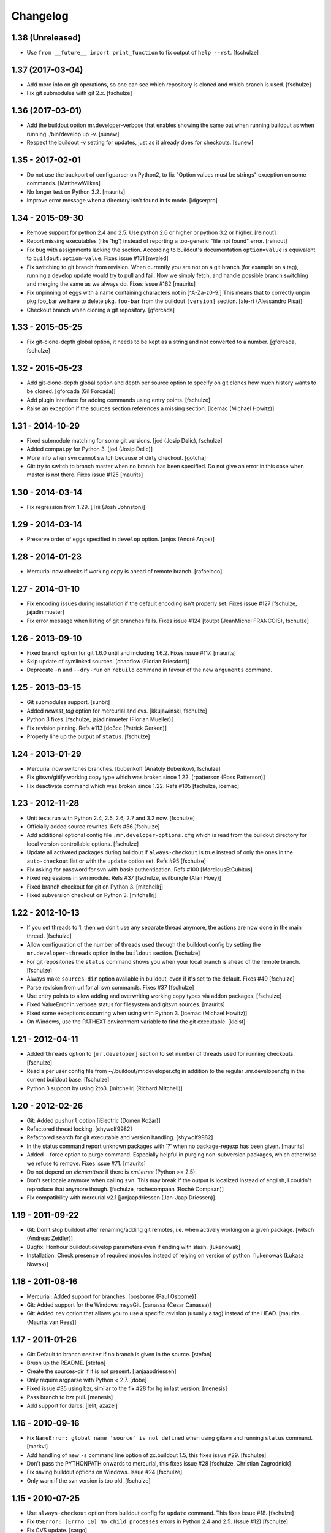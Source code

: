 Changelog
=========

1.38 (Unreleased)
-----------------

* Use ``from __future__ import print_function`` to fix output of ``help --rst``.
  [fschulze]


1.37 (2017-03-04)
-----------------

* Add more info on git operations, so one can see which repository is cloned
  and which branch is used.
  [fschulze]

* Fix git submodules with git 2.x.
  [fschulze]



1.36 (2017-03-01)
-----------------

* Add the buildout option mr.developer-verbose that enables showing
  the same out when running buildout as when running ./bin/develop up -v.
  [sunew]

* Respect the buildout -v setting for updates, just as it already does for checkouts.
  [sunew]


1.35 - 2017-02-01
-----------------

* Do not use the backport of configparser on Python2, to fix
  "Option values must be strings" exception on some commands.
  [MatthewWilkes]

* No longer test on Python 3.2.  [maurits]

* Improve error message when a directory isn't found in fs mode.
  [idgserpro]


1.34 - 2015-09-30
-----------------

* Remove support for python 2.4 and 2.5. Use python 2.6 or higher or python
  3.2 or higher.
  [reinout]

* Report missing executables (like 'hg') instead of reporting a too-generic
  "file not found" error.
  [reinout]

* Fix bug with assignments lacking the section.  According to
  buildout's documentation ``option=value`` is equivalent to
  ``buildout:option=value``.
  Fixes issue #151
  [mvaled]

* Fix switching to git branch from revision.  When currently you are
  not on a git branch (for example on a tag), running a develop update
  would try to pull and fail.  Now we simply fetch, and handle
  possible branch switching and merging the same as we always do.
  Fixes issue #162
  [maurits]

* Fix unpinning of eggs with a name containing characters not in [^A-Za-z0-9.]
  This means that to correctly unpin pkg.foo_bar we have to delete
  ``pkg.foo-bar`` from the buildout ``[version]`` section.
  [ale-rt (Alessandro Pisa)]

* Checkout branch when cloning a git repository.
  [gforcada]


1.33 - 2015-05-25
-----------------

* Fix git-clone-depth global option, it needs to be kept as a string and not
  converted to a number.
  [gforcada, fschulze]


1.32 - 2015-05-23
-----------------

* Add git-clone-depth global option and depth per source option to specify on
  git clones how much history wants to be cloned.
  [gforcada (Gil Forcada)]

* Add plugin interface for adding commands using entry points.
  [fschulze]

* Raise an exception if the sources section references a missing section.
  [icemac (Michael Howitz)]


1.31 - 2014-10-29
-----------------

* Fixed submodule matching for some git versions.
  [jod (Josip Delic), fschulze]

* Added compat.py for Python 3.
  [jod (Josip Delic)]

* More info when svn cannot switch because of dirty checkout.
  [gotcha]

* Git: try to switch to branch master when no branch has been
  specified.  Do not give an error in this case when master is not
  there.  Fixes issue #125
  [maurits]


1.30 - 2014-03-14
-----------------

* Fix regression from 1.29.
  [Trii (Josh Johnston)]


1.29 - 2014-03-14
-----------------

* Preserve order of eggs specified in ``develop`` option.
  [anjos (André Anjos)]


1.28 - 2014-01-23
-----------------

* Mercurial now checks if working copy is ahead of remote branch.
  [rafaelbco]

1.27 - 2014-01-10
-----------------

* Fix encoding issues during installation if the default encoding isn't
  properly set. Fixes issue #127
  [fschulze, jajadinimueter]

* Fix error message when listing of git branches fails. Fixes issue #124
  [toutpt (JeanMichel FRANCOIS), fschulze]

1.26 - 2013-09-10
-----------------

* Fixed branch option for git 1.6.0 until and including 1.6.2.
  Fixes issue #117.
  [maurits]

* Skip update of symlinked sources.
  [chaoflow (Florian Friesdorf)]

* Deprecate ``-n`` and ``--dry-run`` on ``rebuild`` command in favour of the
  new ``arguments`` command.

1.25 - 2013-03-15
-----------------

* Git submodules support.
  [sunbit]

* Added `newest_tag` option for mercurial and cvs.
  [kkujawinski, fschulze]

* Python 3 fixes.
  [fschulze, jajadinimueter (Florian Mueller)]

* Fix revision pinning. Refs #113
  [do3cc (Patrick Gerken)]

* Properly line up the output of ``status``.
  [fschulze]

1.24 - 2013-01-29
-----------------

* Mercurial now switches branches.
  [bubenkoff (Anatoly Bubenkov), fschulze]

* Fix gitsvn/gitify working copy type which was broken since 1.22.
  [rpatterson (Ross Patterson)]

* Fix deactivate command which was broken since 1.22. Refs #105
  [fschulze, icemac]

1.23 - 2012-11-28
-----------------

* Unit tests run with Python 2.4, 2.5, 2.6, 2.7 and 3.2 now.
  [fschulze]

* Officially added source rewrites. Refs #56
  [fschulze]

* Add additional optional config file ``.mr.developer-options.cfg`` which is
  read from the buildout directory for local version controllable options.
  [fschulze]

* Update all activated packages during buildout if ``always-checkout`` is true
  instead of only the ones in the ``auto-checkout`` list or with the ``update``
  option set. Refs #95
  [fschulze]

* Fix asking for password for svn with basic authentication. Refs #100
  [MordicusEtCubitus]

* Fixed regressions in svn module. Refs #37
  [fschulze, evilbungle (Alan Hoey)]

* Fixed branch checkout for git on Python 3.
  [mitchellrj]

* Fixed subversion checkout on Python 3.
  [mitchellrj]

1.22 - 2012-10-13
-----------------

* If you set threads to 1, then we don't use any separate thread anymore, the
  actions are now done in the main thread.
  [fschulze]

* Allow configuration of the number of threads used through the buildout config
  by setting the ``mr.developer-threads`` option in the ``buildout`` section.
  [fschulze]

* For git repositories the ``status`` command shows you when your local branch
  is ahead of the remote branch.
  [fschulze]

* Always make ``sources-dir`` option available in buildout, even if it's set
  to the default. Fixes #49
  [fschulze]

* Parse revision from url for all svn commands. Fixes #37
  [fschulze]

* Use entry points to allow adding and overwriting working copy types via
  addon packages.
  [fschulze]

* Fixed ValueError in verbose status for filesystem and gitsvn sources.
  [maurits]

* Fixed some exceptions occurring when using with Python 3.
  [icemac (Michael Howitz)]

* On Windows, use the PATHEXT environment variable to find the git executable.
  [kleist]

1.21 - 2012-04-11
-----------------

* Added ``threads`` option to ``[mr.developer]`` section to set number of
  threads used for running checkouts.
  [fschulze]

* Read a per user config file from ~/.buildout/mr.developer.cfg in addition to
  the regular .mr.developer.cfg in the current buildout base.
  [fschulze]

* Python 3 support by using 2to3.
  [mitchellrj (Richard Mitchell)]

1.20 - 2012-02-26
-----------------

* Git: Added ``pushurl`` option
  [iElectric (Domen Kožar)]

* Refactored thread locking.
  [shywolf9982]

* Refactored search for git executable and version handling.
  [shywolf9982]

* In the status command report unknown packages with '?' when no
  package-regexp has been given.
  [maurits]

* Added --force option to purge command.  Especially helpful in
  purging non-subversion packages, which otherwise we refuse to
  remove.  Fixes issue #71.
  [maurits]

* Do not depend on `elementtree` if there is `xml.etree` (Python >= 2.5).

* Don't set locale anymore when calling ``svn``. This may break if the output
  is localized instead of english, I couldn't reproduce that anymore though.
  [fschulze, rochecompaan (Roché Compaan)]

* Fix compatibility with mercurial v2.1
  [janjaapdriessen (Jan-Jaap Driessen)].

1.19 - 2011-09-22
-----------------

* Git: Don't stop buildout after renaming/adding git remotes, i.e. when
  actively working on a given package.
  [witsch (Andreas Zeidler)]

* Bugfix: Honhour buildout:develop parameters even if ending with slash.
  [lukenowak]

* Installation: Check presence of required modules instead of relying on
  version of python.
  [lukenowak (Łukasz Nowak)]

1.18 - 2011-08-16
-----------------

* Mercurial: Added support for branches.
  [posborne (Paul Osborne)]

* Git: Added support for the Windows msysGit.
  [canassa (Cesar Canassa)]

* Git: Added ``rev`` option that allows you to use a specific revision
  (usually a tag) instead of the HEAD.
  [maurits (Maurits van Rees)]

1.17 - 2011-01-26
-----------------

* Git: Default to branch ``master`` if no branch is given in the source.
  [stefan]

* Brush up the README.
  [stefan]

* Create the sources-dir if it is not present.
  [janjaapdriessen]

* Only require argparse with Python < 2.7.
  [dobe]

* Fixed issue #35 using bzr, similar to the fix #28 for hg in last version.
  [menesis]

* Pass branch to bzr pull.
  [menesis]

* Add support for darcs.
  [lelit, azazel]

1.16 - 2010-09-16
-----------------

* Fix ``NameError: global name 'source' is not defined`` when using gitsvn
  and running ``status`` command.
  [markvl]

* Add handling of new ``-s`` command line option of zc.buildout 1.5, this
  fixes issue #29.
  [fschulze]

* Don't pass the PYTHONPATH onwards to mercurial, this fixes issue #28
  [fschulze, Christian Zagrodnick]

* Fix saving buildout options on Windows. Issue #24
  [fschulze]

* Only warn if the svn version is too old.
  [fschulze]

1.15 - 2010-07-25
-----------------

* Use ``always-checkout`` option from buildout config for ``update`` command.
  This fixes issue #18.
  [fschulze]

* Fix ``OSError: [Errno 10] No child processes`` errors in Python 2.4 and 2.5.
  (Issue #12)
  [fschulze]

* Fix CVS update.
  [sargo]

1.14 - 2010-05-15
-----------------

* Added bzr support.
  [tseaver]

* Added git branch support.
  [shywolf9982, fschulze]

1.13 - 2010-04-11
-----------------

* Tell the user which packages are queued for update or checkout, so one can
  check which packages are still updating now that the output is only printed
  after everything is done due to parallel checkouts.
  [fschulze]

* Added ``always-accept-server-certificate`` option. When set in the
  ``[buildout]`` section, then invalid certificates are always accepted for
  subversion repositories.
  [fschulze]

* Added ``-v``/``--version`` option.
  [tomster, fschulze]

* Use the much nicer argparse library instead of optparse.
  [fschulze]

1.12 - 2010-03-15
-----------------

* Fix svn checkout.
  [fschulze]

1.11 - 2010-03-14
-----------------

* Handle untrusted server certificates by asking the user what to do.
  [fschulze]

* Properly handle user input for authorization by using locks to prevent
  problems with parallel checkouts.
  [fschulze]

* Only checkout/update packages in auto-checkout or with ``update = true``
  option when running buildout.
  [fschulze]

1.10 - 2010-02-06
-----------------

* Don't store the buildout options if they contain a command.
  [fschulze]

* Basic support for buildout offline mode (-o). Not all cases are handled yet.
  [fschulze]

* Added ``full-path`` package option.
  [fschulze]

* Added ``egg`` package option (Issue #6).
  [fschulze]

* By setting ``always-checkout = force``, all packages will be updated
  without asking when dirty.
  [fschulze]

* The ``[path]`` part of sources is replaced by ``path=PATH`` syntax and
  throws a warning when used.
  [fschulze]

* Per package options are now allowed before the URL.
  [fschulze]

* Check ``svn`` version and output helpful error messages if it's too old or
  can't be determined (Issue #13).
  [fschulze]

* Error messages instead of tracebacks when source definitions are wrong.
  [fschulze]

* Fix checkout of packages (Issues #9 and #11).
  [fschulze]

* Possibility to checkout/update tags instead of HEAD in CVS
  [sargo]

* Tests for CVS integration
  [sargo]

* Better checking of CVS package purity.
  [sargo]

1.9 - 2010-01-11
----------------

* Added dry-run option to ``purge`` command.
  [fschulze]

* Fix purging on windows.
  [kleist (Karl Johan Kleist)]

* Fix compatibility with Python < 2.6.
  [fschulze, vincentfretin]

* Fix `all` answer for ``update`` command.
  [fschulze]

1.8 - 2010-01-10
----------------

* Added threading for parallel checkouts.
  [fschulze, jensens]

* Ask whether to update dirty packages during checkout.
  [fschulze]

* When you answered `yes` when asked whether to update a dirty package, then
  all further questions had been answered with `yes` as well, this is now
  fixed.
  [fschulze]

* Added `all` option when asked to update dirty packages.
  [fschulze]

* Added help for all commands to PyPI description.
  [fschulze]

* Added option to ``help`` command which outputs the help for all commands in
  reStructuredText format.
  [fschulze]

* Don't abort after user answered `no` on whether to update a package, just
  skip that package.
  [fschulze]

1.7 - 2009-11-26
----------------

* Fix a problem where a package wasn't added to the develop packages on auto
  checkout.
  [fschulze]

1.6 - 2009-11-21
----------------

* Filter the packages gathered from ``buildout:develop`` to ones declared in
  sources, otherwise things like "develop = ." break.
  [fschulze]

* Added support for Concurrent Versions System (CVS).
  [sargo (Wojciech Lichota)]

1.5 - 2009-11-19
----------------

* Added global ``always-checkout`` and a per source ``update`` option.
  [fschulze]

* Added ``purge`` command.
  [fschulze]

* Ask user how to proceed when package is dirty.
  [fschulze]

* Refactored package matching and made the command options consistent.
  Now you can update only the packages currently in development with ``-d``
  and similar possibilities.
  [fschulze]

* Fix duplicate logging output.
  [fschulze]

* Fix parsing of buildout arguments when ``-t`` was used.
  [fschulze]

1.4 - 2009-11-16
----------------

* Allow to set a minimal revision for ``svn`` repositories. If the current
  revision is lower, then the package is updated.
  [fschulze]

1.3 - 2009-11-15
----------------

* Read the cfg used by last buildout run. This prevents unexpected behaviour,
  if you change mr.developer options like source declarations and don't run
  buildout. Such changes are now picked up immediately.
  [fschulze]

* Added tests and a buildout to run them easily.
  [fschulze]

1.2 - 2009-11-12
----------------

* If a package is removed from ``auto-checkout`` and wasn't explicitly
  activated, then it will be removed from the develop packages automatically.
  In existing buildouts with an older mr.developer, you have to ``reset`` the
  packages first.
  [fschulze]

* Added ``*`` wild card support for ``auto-checkout``.
  [fschulze]

* Don't bail on subversion URLs ending in a slash or a revision marker.
  [fschulze]

* Removed old way of specifying sources with ``sources-svn`` and
  ``sources-git``.
  [fschulze]

* Exit immediately when there are issues during checkout when running as
  extension.
  [fschulze]

* Use verbosity from buildout when running as extension.
  [fschulze]

* Fix buildout_dir in ``develop`` script, so it is properly escaped on
  Windows.
  [fschulze]

* Changed the output of ``list -s`` to match the one from ``status``.
  [fschulze]

* Added troubleshooting section to readme.
  [miohtama, fschulze]

* All commands have a ``-h`` and ``--help`` option now to show their help.
  [fschulze]

1.1 - 2009-08-07
----------------

* Use relative paths from the buildout directory for the ``develop`` option
  if possible. This fixes issues if your buildout path contains a space.
  [fschulze]

* Warn when trying to activate or deactivate a package which isn't checked out.
  [fschulze]

* Don't depend on elementree on Python >= 2.5, because it's builtin there.
  [fschulze]

* When checking out a source it will automatically be activated.
  [fschulze]

* Use 'sources' as the default section name for source information.
  [fschulze]

* Added support for filesystem packages without version control with the
  'fs' type.
  [fschulze]

1.0.1 - 2009-05-05
------------------

* Fixed case sensitivity of package names for several commands.
  [fschulze]

* SVN externals no longer cause a modified status.
  [fschulze]

1.0 - 2009-05-02
----------------

* Added ``info`` command to print various informations about packages.
  [fschulze]

* Added ``reset`` command to reset the develop state of packages. This is
  useful when switching to a new buildout configuration. During the next
  buildout run the develop state is determined the same way as in a clean
  buildout.
  [fschulze]

* Got rid of deprecation warning in Python 2.6 by removing unnecessary call
  of __init__ in working copy implementations.
  [fschulze]

0.15 - 2009-04-17
-----------------

* Added reminder to run buildout after activating or deactivating packages.
  [fschulze]

* Added ``rebuild`` command to rerun buildout with the last used arguments.
  [fschulze]

0.14 - 2009-04-16
-----------------

* Fixed verbose output of ``checkout`` command.
  [fschulze]

* Added ``-f`` option to ``update`` command to force updates even if the
  working copy is dirty.
  [fschulze]

0.13 - 2009-04-14
-----------------

* Added ``-a`` option to ``update`` command to only update the packages
  declared in the ``auto-checkout`` list.
  [fschulze]

* Added ``activate`` and ``deactivate`` commands. This allows to select which
  packages are added to the ``develop`` option of zc.buildout. Enhanced the
  ``status`` command to show the additional informations.
  [fschulze]

* Switched the meaning of ``~`` and ``C`` in status command.
  [fschulze]

0.12 - 2009-04-14
-----------------

* Added support for Mercurial (hg).
  [mj]

* Refactored working copy logic, so it's easier to add support for other
  version control systems.
  [fschulze]

* Added verbose flag to ``checkout`` and ``update`` commands.
  [fschulze]

0.11 - 2009-04-06
-----------------

* Removed the nice os.path.relpath usage, because it's only been introduced
  with Python 2.6.
  [fschulze]

0.10 - 2009-04-06
-----------------

* Added verbose flag to ``status`` command.
  [fschulze]

* Deprecated ``sources-svn`` and ``sources-git`` in favour of just ``sources``
  which allows more flexibility.
  [fschulze]

* Changed ``status`` command to only check known paths and not the whole
  ``sources-dir`` path.
  [fschulze]

* Add possibility to filter packages in ``update`` and ``status`` commands.
  [fschulze]

* Tell the user at the end of the buildout run whether there have been any
  errors during automatic checkout.
  [fschulze]

* Install the ``develop`` script as the first part instead of the last, so it
  can be used to fix problems.
  [fschulze]

0.9 - 2009-03-30
----------------

* When installed as just an egg, then the resulting ``develop`` script can be
  called from anywhere and will try to find the correct ``develop`` script
  from the current working directory and execute it.
  [fschulze]

* Fixed help text formatting.
  [fschulze]

0.8 - 2009-03-25
----------------

* Added authentication support to subversion commands.
  [fschulze]

* Added ``-a`` option to ``checkout`` command to limit matching to the
  packages declared by the ``auto-checkout`` option. If no further argument
  is given, then all the packages from ``auto-checkout`` are processed.
  [fschulze]

0.7 - 2009-03-24
----------------

* Added ``update`` command to ``checkout`` script.
  [fschulze]

* Added ``status`` command to ``checkout`` script.
  [fschulze]

* Added status flag to ``list`` command to indicate packages with wrong URL.
  [fschulze]

* If the working copy is clean, then checkout automatically switches svn
  packages.
  [fschulze]

* Skip on checkout errors during buildout, so the develop script is generated
  and you get a chance to inspect and fix the problems.
  [fschulze]

* Check remote url and stop checkout if it differs.
  [fschulze]

* Added various options to the ``list`` command.
  [fschulze]

* Instead of the ``checkout`` script, there is now a ``develop`` script with
  various commands.
  [fschulze]

0.6 - 2009-03-24
----------------

* Added custom logging formatter for nicer output in the checkout script.
  [fschulze]

* Removed the '-e' option, regular expression matching is the default now.
  [fschulze]

* Made it possible to specify more than one regular expression without the
  need to use a pipe symbol and quotes.
  [fschulze]

* Added help text for the checkout script to pypi page.
  [fschulze]

* Add a warning to rerun buildout after checkout.
  [fschulze]

0.5 - 2009-03-23
----------------

* Make sure that the updated versions are actually used.
  [fschulze]

0.4 - 2009-03-22
----------------

* Fixed logging, which fixes the info message output.
  [fschulze]

* Skip checkout of existing packages.
  [fschulze]

0.3 - 2009-03-22
----------------

* Fixed source distribution by adding a MANIFEST.in.
  [fschulze]

* Added -e and -l options to checkout script.
  [fschulze]

0.2 - 2009-03-22
----------------

* Added ``auto-checkout`` option (only works with subversion at the moment).
  [fschulze]

* Added support for git.
  [fschulze]

* Throw error when trying to checkout unknown package.
  [fschulze]

* Fixed target directory for checkouts.
  [fschulze]

0.1 - 2009-03-19
----------------

* Initial release
